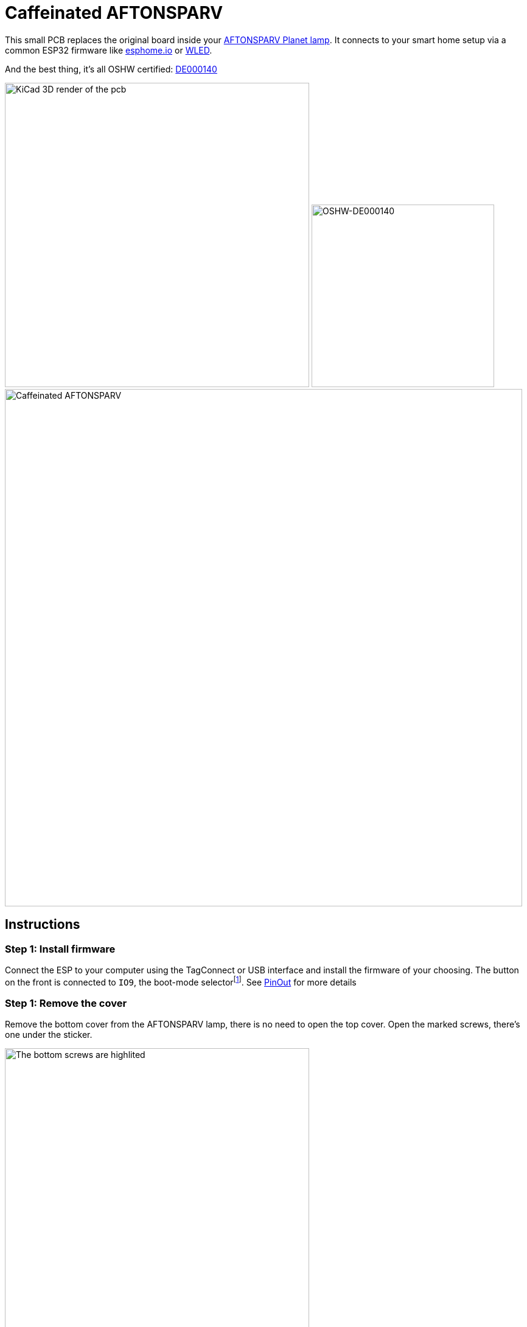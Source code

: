 = Caffeinated AFTONSPARV

This small PCB replaces the original board inside your https://www.ikea.com/us/en/p/aftonsparv-led-decorative-light-planet-shape-multicolor-20559209/[AFTONSPARV Planet lamp].
It connects to your smart home setup via a common ESP32 firmware like https://esphome.io[esphome.io] or https://kno.wled.ge[WLED].

And the best thing, it's all OSHW certified: https://certification.oshwa.org/de000140.html[DE000140]

[#img-OSHW-DE000140,link=https://certification.oshwa.org/de000140.html]
image:docs/render.png[KiCad 3D render of the pcb, 500] image:docs/oshw.svg[OSHW-DE000140, 300]
image:docs/caffeinated-aftonsparv.jpg[Caffeinated AFTONSPARV, 850]

== Instructions
=== Step 1: Install firmware
Connect the ESP to your computer using the TagConnect or USB interface and install the firmware of your choosing. The button on the front is connected to `IO9`, the boot-mode selectorfootnote:boot-mode[https://www.espressif.com/sites/default/files/documentation/esp32-c3-mini-1_datasheet_en.pdf#table.4]. See <<PinOut>> for more details

=== Step 1: Remove the cover
Remove the bottom cover from the AFTONSPARV lamp, there is no need to open the top cover. Open the marked screws, there's one under the sticker.

image:docs/step1.jpg[The bottom screws are highlited, 500]

=== Step 2: Disconnect the wires
Carefully de-solder all wires from the old board, it is not needed anymore.

image:docs/step2.jpg[Front of the lamp with the cover removed. The original pcb is visible, 500]

=== Step 3: Connect the PCB
Carefully solder the wires to the Caffeinated AFTONSPARV as shown below:

|===
| IKEA Lamp | PCB

|LED, black | LED R
|LED, green | LED G
|LED, transparent | LED B
|LED, white | LED {plus}

|Plug, white | POWER {plus}
|Plug, black | POWER -
|===
image:docs/pinout.png[LED and Power connections, 500]

See <<PinOut>> for more details

=== Step 4: Test
Connect the power and test the PCB.

=== Step 5: Close it up
Carefully screw-on the cover and enjoy your new and _caffeinated_ lamp.

== PinOut

=== UART
NOTE: The diagram on the PCB v0.1 shows `IO8` - it is connected to `IO9`!

To upload software you can use the standard workflow using `esptool.py` footnote:[https://docs.espressif.com/projects/esptool/en/latest/esp32/] just like any other ESP32 board. The UART interface is exposed on the TagConnect port:

image:docs/TagConnect.png[TagConnect location, 500] image:docs/TagConnect.svg[TagConnect pinout, 200]

=== USB
In addition, the USB interface is exposed as well. It is located on the edge next to the 24V input. Please remember that the ESP32 uses 3.3V and *not* the usual 5V.

image:docs/USB-Interface.png[USB Interace, 500]

=== Boot Mode
The front button as well as the <<UART>> interface is connected to `IO9`, which is the boot mode selector (on older models `IO0`) on this ESP32footnote:boot-mode[]. Pressing the button or connecting it to ground puts the ESP into _Download Boot_ mode. Now you can install firmware via <<UART>> or <<USB>>

=== Power & LED
NOTE: On v0.1 the LEDs and Power connections are not labeled on the silkscreen.

Connect the AFTONSPARVs LEDs to the left ports as shown and the power input to the right most *big* connections, connecting to the USB Port will destroy the ESP.

image:docs/pinout.png[LED and Power connections, 500]

== Hardware

IMPORTANT: It is not possible to hand-solder this project, it requires a hot-air station or reflow oven. It is recommended to use a stencil for solder paste.

=== BOM

|===
| Reference         | Value                  | Qty | LCSC

|C1, C4, C7, C11    | 100nF                  | 4   | C14663
|C2                 | 100µF 35V              | 1   | C2831717
|C3, C6, C9, C10    | 4.7uF                  | 4   | C560882
|C5                 | 22pF                   | 1   | C105620
|L1                 | 10uH                   | 1   | C38117
|Q1-Q3              | AO3400A                | 3   | C347475
|R1-R3, R7-R10, R14 | 10kΩ                   | 8   | C98220
|R4-R6              | 20Ω                    | 3   | C22950
|R11                | 1Ω                     | 1   | C22936
|R12                | 100kΩ                  | 1   | C25803
|R13                | 22.1kΩ                 | 1   | C25961
|SW1                | SW_Push                | 1   | C2910751
|U1                 | ESP32-C3-MINI-1-[H/N]4 | 1   | C2934569 / C2838502
|U2                 | SY8201ABC              | 1   | C108052
|===

link:bom/ibom.html[BOM Tool]